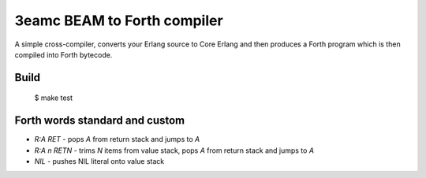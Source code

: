 3eamc BEAM to Forth compiler
============================

A simple cross-compiler, converts your Erlang source to Core Erlang and then
produces a Forth program which is then compiled into Forth bytecode.

Build
-----

    $ make test

Forth words standard and custom
-------------------------------

*   `R:A RET` - pops `A` from return stack and jumps to `A`
*   `R:A n RETN` - trims `N` items from value stack, pops `A` from return stack
    and jumps to `A`
*   `NIL` - pushes NIL literal onto value stack
